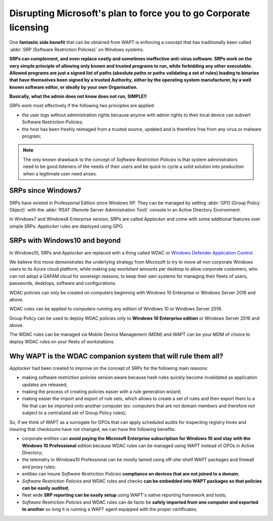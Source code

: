 .. Reminder for header structure :
   Niveau 1 : ====================
   Niveau 2 : --------------------
   Niveau 3 : ++++++++++++++++++++
   Niveau 4 : """"""""""""""""""""
   Niveau 5 : ^^^^^^^^^^^^^^^^^^^^

.. meta::
  :description: Disrupting Microsoft's plan for forcing you to go Corporate licensing
  :keywords: WAPT, Software Restriction Policies, SRP, WDAC,
             Windows Defender Application Control, Applocker, doumentation

.. _wapt_working_with_srp:

Disrupting Microsoft's plan to force you to go Corporate licensing
==================================================================

One **fantastic side benefit** that can be obtained from WAPT is enforcing
a concept that has traditionally been called :abbr:`SRP (Software Restriction Policies)`
on Windows systems.

**SRPs can complement, and even replace costly and sometimes ineffective
anti-virus software. SRPs work on the very simple principle of allowing
only known and trusted programs to run, while forbidding any other executable.
Allowed programs are just a signed list of paths
(absolute paths or paths validating a set of rules) leading to binaries
that have themselves been signed by a trusted Authority,
either by the operating system manufacturer, by a well known software editor,
or ideally by your own Organisation.**

**Basically, what the admin does not know does not run, SIMPLE!!**

*SRPs* work most effectively if the following two principles are applied:

* the user logs without administration rights because anyone with admin rights
  to their local device can subvert Software Restriction Policies;

* the host has been freshly reimaged from a trusted source, updated
  and is therefore free from any virus or malware program;

.. note::

  The only known drawback to the concept of *Software Restriction Policies*
  is that system administrators need to be good listeners of the needs
  of their users and be quick to cycle a solid solution into production
  when a legitimate user need arises.

SRPs since Windows7
-------------------

SRPs have existed in Professional Edition since Windows XP.
They can be managed by setting :abbr:`GPO (Group Policy Object)` with
the :abbr:`RSAT (Remote Server Administration Tool)` console
in an Active Directory Environment.

In Windows7 and Windows8 Enterprise version, SRPs are called *Applocker*
and come with some additional features over simple SRPs.
*Applocker* rules are deployed using GPO.

SRPs with Windows10 and beyond
------------------------------

In Windows10, SRPs and *Applocker* are replaced with a thing called
WDAC or `Windows Defender Application Control <https://docs.microsoft.com/en-us/windows/security/threat-protection/windows-defender-application-control/windows-defender-application-control>`_.

We believe this move demonstrates the underlying strategy from Microsoft
to try to move all non corporate Windows users to its Azure cloud platform,
while making pay exorbitant amounts per desktop to allow corporate customers,
who can not adopt a GAFAM cloud for sovereign reasons,
to keep their own systems for managing their fleets of users, passwords,
desktops, software and configurations.

WDAC policies can only be created on computers beginning
with Windows 10 Enterprise or Windows Server 2016 and above.

WDAC rules can be applied to computers running any edition of Windows 10
or Windows Server 2016.

Group Policy can be used to deploy WDAC policies only to **Windows 10
Enterprise edition** or Windows Server 2016 and above.

The WDAC rules can be managed via Mobile Device Management (MDM)
and WAPT can be your MDM of choice to deploy WDAC rules
on your fleets of workstations.

Why WAPT is the WDAC companion system that will rule them all?
--------------------------------------------------------------

*Applocker* had been created to improve on the concept of SRPs
for the following main reasons:

* making software restriction policies version aware because hash rules
  quickly become invalidated as application updates are released;

* making the process of creating policies easier with a rule generation wizard;

* making easier the import and export of rule sets, which allows to create
  a set of rules and then export them to a file
  that can be imported onto another computer (ex: computers that are not
  domain members and therefore not subject to a centralized set
  of Group Policy rules);

So, if we think of WAPT as a surrogate for GPOs that can apply scheduled audits
for inspecting registry hives and insuring that checksums have not changed,
we can have the following benefits:

* corporate entities can **avoid paying the Microsoft Enterprise subscription
  for Windows 10 and stay with the Windows 10 Professional** edition
  because WDAC rules can be managed using WAPT instead of GPOs
  in Active Directory;

* the telemetry in Windows10 Professional can be mostly tamed using
  off-she-shelf WAPT packages and firewall and proxy rules;

* entities can insure *Software Restriction Policies* **compliance on devices
  that are not joined to a domain**;

* *Software Restriction Policies* and WDAC rules and checks **can be embedded
  into WAPT packages so that policies can be easily audited**;

* fleet wide **SRP reporting can be easily setup** using WAPT's native reporting
  framework and tools;

* *Software Restriction Policies* and WDAC rules can de facto be **safely
  imported from one computer and exported to another** so long it is running
  a WAPT agent equipped with the proper certificates;

